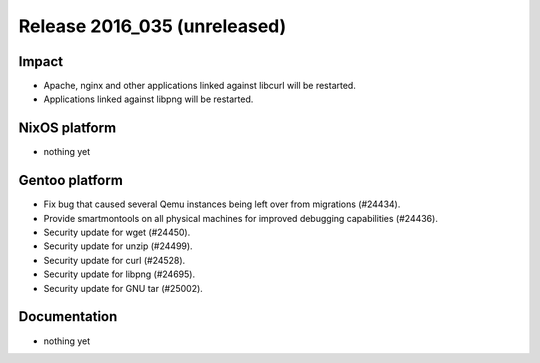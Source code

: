 .. XXX update on release :Publish Date: YYYY-MM-DD

Release 2016_035 (unreleased)
-----------------------------

Impact
^^^^^^

* Apache, nginx and other applications linked against libcurl will be restarted.
* Applications linked against libpng will be restarted.


NixOS platform
^^^^^^^^^^^^^^

* nothing yet


Gentoo platform
^^^^^^^^^^^^^^^

* Fix bug that caused several Qemu instances being left over from migrations
  (#24434).
* Provide smartmontools on all physical machines for improved debugging
  capabilities (#24436).
* Security update for wget (#24450).
* Security update for unzip (#24499).
* Security update for curl (#24528).
* Security update for libpng (#24695).
* Security update for GNU tar (#25002).


Documentation
^^^^^^^^^^^^^

* nothing yet


.. vim: set spell spelllang=en:
